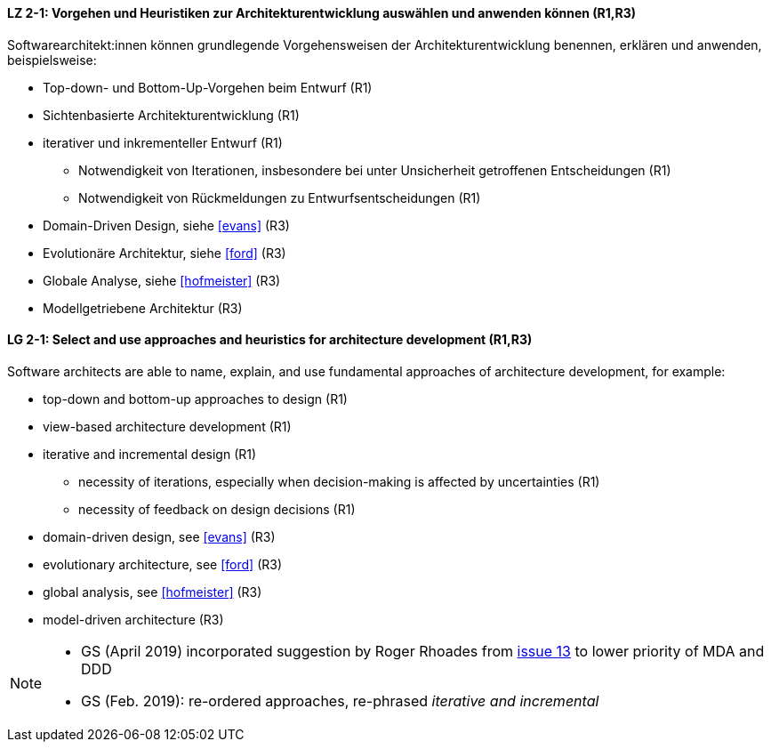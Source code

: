 
// tag::DE[]
[[LZ-2-1]]
==== LZ 2-1: Vorgehen und Heuristiken zur Architekturentwicklung auswählen und anwenden können (R1,R3)
Softwarearchitekt:innen können grundlegende Vorgehensweisen der Architekturentwicklung benennen, erklären und anwenden, beispielsweise:

* Top-down- und Bottom-Up-Vorgehen beim Entwurf (R1)
* Sichtenbasierte Architekturentwicklung (R1)
* iterativer und inkrementeller Entwurf (R1)
** Notwendigkeit von Iterationen, insbesondere bei unter Unsicherheit getroffenen Entscheidungen (R1)
** Notwendigkeit von Rückmeldungen zu Entwurfsentscheidungen (R1)
* Domain-Driven Design, siehe <<evans>> (R3)
* Evolutionäre Architektur, siehe <<ford>> (R3)
* Globale Analyse, siehe <<hofmeister>> (R3) 
* Modellgetriebene Architektur (R3)

// end::DE[]

// tag::EN[]
[[LG-2-1]]
==== LG 2-1: Select and use approaches and heuristics for architecture development (R1,R3)
Software architects are able to name, explain, and use fundamental approaches of architecture development, for example:

* top-down and bottom-up approaches to design (R1)
* view-based architecture development (R1)
* iterative and incremental design (R1)
** necessity of iterations, especially when decision-making is affected by uncertainties (R1)
** necessity of feedback on design decisions (R1)
* domain-driven design, see <<evans>> (R3)
* evolutionary architecture, see <<ford>> (R3)
* global analysis, see <<hofmeister>> (R3) 
* model-driven architecture (R3)

// end::EN[]

// tag::REMARK[]
[NOTE]
====
* GS (April 2019) incorporated suggestion by Roger Rhoades from https://github.com/isaqb-org/curriculum-foundation/issues/13[issue 13] to lower priority of MDA and DDD
* GS (Feb. 2019): re-ordered approaches, re-phrased _iterative and incremental_
====
// end::REMARK[]
